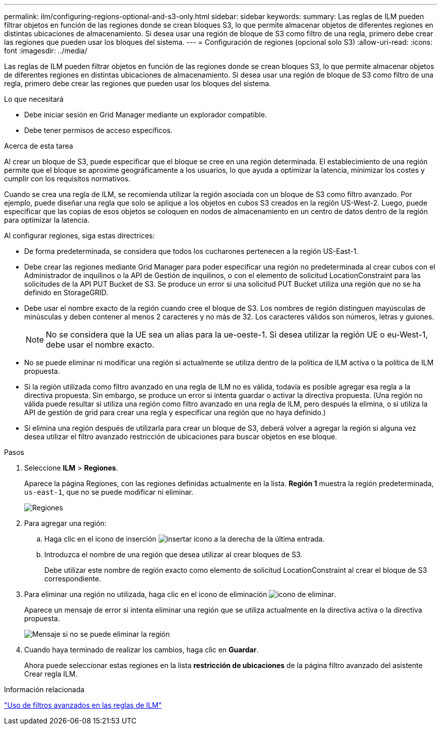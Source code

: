---
permalink: ilm/configuring-regions-optional-and-s3-only.html 
sidebar: sidebar 
keywords:  
summary: Las reglas de ILM pueden filtrar objetos en función de las regiones donde se crean bloques S3, lo que permite almacenar objetos de diferentes regiones en distintas ubicaciones de almacenamiento. Si desea usar una región de bloque de S3 como filtro de una regla, primero debe crear las regiones que pueden usar los bloques del sistema. 
---
= Configuración de regiones (opcional solo S3)
:allow-uri-read: 
:icons: font
:imagesdir: ../media/


[role="lead"]
Las reglas de ILM pueden filtrar objetos en función de las regiones donde se crean bloques S3, lo que permite almacenar objetos de diferentes regiones en distintas ubicaciones de almacenamiento. Si desea usar una región de bloque de S3 como filtro de una regla, primero debe crear las regiones que pueden usar los bloques del sistema.

.Lo que necesitará
* Debe iniciar sesión en Grid Manager mediante un explorador compatible.
* Debe tener permisos de acceso específicos.


.Acerca de esta tarea
Al crear un bloque de S3, puede especificar que el bloque se cree en una región determinada. El establecimiento de una región permite que el bloque se aproxime geográficamente a los usuarios, lo que ayuda a optimizar la latencia, minimizar los costes y cumplir con los requisitos normativos.

Cuando se crea una regla de ILM, se recomienda utilizar la región asociada con un bloque de S3 como filtro avanzado. Por ejemplo, puede diseñar una regla que solo se aplique a los objetos en cubos S3 creados en la región US-West-2. Luego, puede especificar que las copias de esos objetos se coloquen en nodos de almacenamiento en un centro de datos dentro de la región para optimizar la latencia.

Al configurar regiones, siga estas directrices:

* De forma predeterminada, se considera que todos los cucharones pertenecen a la región US-East-1.
* Debe crear las regiones mediante Grid Manager para poder especificar una región no predeterminada al crear cubos con el Administrador de inquilinos o la API de Gestión de inquilinos, o con el elemento de solicitud LocationConstraint para las solicitudes de la API PUT Bucket de S3. Se produce un error si una solicitud PUT Bucket utiliza una región que no se ha definido en StorageGRID.
* Debe usar el nombre exacto de la región cuando cree el bloque de S3. Los nombres de región distinguen mayúsculas de minúsculas y deben contener al menos 2 caracteres y no más de 32. Los caracteres válidos son números, letras y guiones.
+

NOTE: No se considera que la UE sea un alias para la ue-oeste-1. Si desea utilizar la región UE o eu-West-1, debe usar el nombre exacto.

* No se puede eliminar ni modificar una región si actualmente se utiliza dentro de la política de ILM activa o la política de ILM propuesta.
* Si la región utilizada como filtro avanzado en una regla de ILM no es válida, todavía es posible agregar esa regla a la directiva propuesta. Sin embargo, se produce un error si intenta guardar o activar la directiva propuesta. (Una región no válida puede resultar si utiliza una región como filtro avanzado en una regla de ILM, pero después la elimina, o si utiliza la API de gestión de grid para crear una regla y especificar una región que no haya definido.)
* Si elimina una región después de utilizarla para crear un bloque de S3, deberá volver a agregar la región si alguna vez desea utilizar el filtro avanzado restricción de ubicaciones para buscar objetos en ese bloque.


.Pasos
. Seleccione *ILM* > *Regiones*.
+
Aparece la página Regiones, con las regiones definidas actualmente en la lista. *Región 1* muestra la región predeterminada, `us-east-1`, que no se puede modificar ni eliminar.

+
image::../media/ilm_regions.gif[Regiones]

. Para agregar una región:
+
.. Haga clic en el icono de inserción image:../media/icon_plus_sign_black_on_white.gif["insertar icono"] a la derecha de la última entrada.
.. Introduzca el nombre de una región que desea utilizar al crear bloques de S3.
+
Debe utilizar este nombre de región exacto como elemento de solicitud LocationConstraint al crear el bloque de S3 correspondiente.



. Para eliminar una región no utilizada, haga clic en el icono de eliminación image:../media/icon_nms_delete_new.gif["icono de eliminar"].
+
Aparece un mensaje de error si intenta eliminar una región que se utiliza actualmente en la directiva activa o la directiva propuesta.

+
image::../media/ilm_regions_error_message.gif[Mensaje si no se puede eliminar la región]

. Cuando haya terminado de realizar los cambios, haga clic en *Guardar*.
+
Ahora puede seleccionar estas regiones en la lista *restricción de ubicaciones* de la página filtro avanzado del asistente Crear regla ILM.



.Información relacionada
link:using-advanced-filters-in-ilm-rules.html["Uso de filtros avanzados en las reglas de ILM"]
